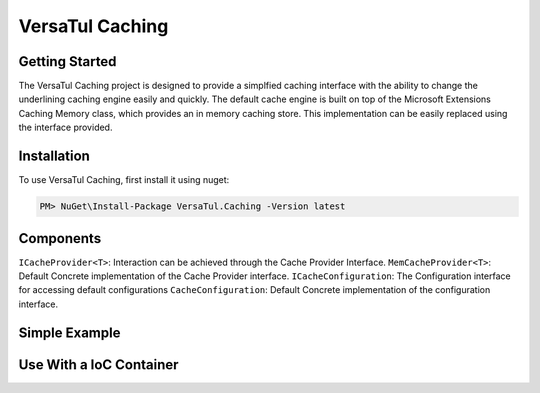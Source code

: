 VersaTul Caching
================

Getting Started
----------------
The VersaTul Caching project is designed to provide a simplfied caching interface with the ability to change the underlining caching engine easily and quickly. 
The default cache engine is built on top of the Microsoft Extensions Caching Memory class, which provides an in memory caching store. 
This implementation can be easily replaced using the interface provided.

.. _installation:

Installation
------------

To use VersaTul Caching, first install it using nuget:

.. code-block:: console
    
    PM> NuGet\Install-Package VersaTul.Caching -Version latest


Components
-----------
``ICacheProvider<T>``: Interaction can be achieved through the Cache Provider Interface.
``MemCacheProvider<T>``: Default Concrete implementation of the Cache Provider interface.
``ICacheConfiguration``: The Configuration interface for accessing default configurations 
``CacheConfiguration``: Default Concrete implementation of the configuration interface. 


Simple Example
----------------
.. code-block::c
    class Program
    {
        static void Main(string[] args)
        {
            //default configs
            var configSettings = new Builder().BuildConfig();
            
            var cacheProvider = new MemCacheProvider<Person>(new CacheConfiguration(configSettings));
            
            person = new Person { Age = 10, Name = "Bjorn" };

            cacheProvider.Add("Bjorn", person);

            var person = cacheProvider.Get("Bjorn");

        }

        Console.ReadLine();
    }

Use With a IoC Container
--------------------------
.. code-block:: c
    //Creating the IoC container
    var builder = new ContainerBuilder();

    //default configs
    var configSettings = new Builder().BuildConfig();

    //Populating the container
    builder
        .RegisterType<CacheConfiguration>()
        .As<ICacheConfiguration>()
        .WithParameter("configSettings", configSettings)
        .SingleInstance();

    builder
        .RegisterGeneric(typeof(MemCacheProvider<>))
        .As(typeof(ICacheProvider<>))
        .SingleInstance();

    //Static method where cache provider can be injected by autofac...
    static void CachingTest(ICacheProvider<Person> cacheProvider)
    {
        var person = cacheProvider.Get("Bjorn");

        Console.WriteLine($"Is Person Null: {person == null}");

        if (person == null)
        {
            person = new Person { Age = 10, Name = "Bjorn" };

            cacheProvider.Add("Bjorn", person);

            Console.WriteLine($"Added Person: {person.Name}");
        }

        person = cacheProvider.Get("Bjorn");

        Console.WriteLine($"And Person Is: {person.Name}");
    }

    using (var container = new IoCBuilder())
    {
        //Calling the method from the main method
        CachingTest(container.Resolve<ICacheProvider<Person>>());
    }